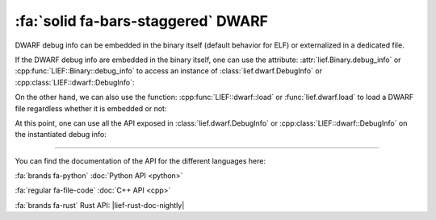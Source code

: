 :fa:`solid fa-bars-staggered` DWARF
-----------------------------------

DWARF debug info can be embedded in the binary itself (default behavior for ELF)
or externalized in a dedicated file.

If the DWARF debug info are embedded in the binary itself, one can use the
attribute: :attr:`lief.Binary.debug_info` or :cpp:func:`LIEF::Binary::debug_info`
to access an instance of :class:`lief.dwarf.DebugInfo` or
:cpp:class:`LIEF::dwarf::DebugInfo`:

.. tabs::

   .. tab:: :fa:`brands fa-python` Python

      .. code-block:: python

        import lief

        elf = lief.ELF.parse("/bin/with_debug")
        if debug_info := elf.debug_info:
            assert isinstance(debug_info, lief.dwarf.DebugInfo)
            print(f"DWARF Debug handler: {debug_info}")

   .. tab:: :fa:`regular fa-file-code` C++

      .. code-block:: cpp

        auto elf = LIEF::ELF::Parser::parse("/bin/with_debug");
        if (const LIEF::DebugInfo* info = elf->debug_info()) {
          assert(LIEF::dwarf::DebugInfo::classof(info) && "Wrong debug type");

          const auto& dwarf_dbg = static_cast<const LIEF::dwarf::DebugInfo&>(*info);
        }

   .. tab:: :fa:`brands fa-rust` Rust

      .. code-block:: rust

        let elf = lief::elf::Binary::parse("/bin/ls");
        if let Some(lief::DebugInfo::Dwarf(dwarf)) = elf.debug_info() {
            // DWARF debug info
        }

On the other hand, we can also use the function: :cpp:func:`LIEF::dwarf::load`
or :func:`lief.dwarf.load` to load a DWARF file regardless whether it is
embedded or not:

.. tabs::

   .. tab:: :fa:`brands fa-python` Python

      .. code-block:: python

        import lief

        dbg: lief.dwarf.DebugInfo = lief.dwarf.load("/bin/with_debug")
        dbg: lief.dwarf.DebugInfo = lief.dwarf.load("external_dwarf")
        dbg: lief.dwarf.DebugInfo = lief.dwarf.load("debug.dwo")

   .. tab:: :fa:`regular fa-file-code` C++

      .. code-block:: cpp

        auto dbg = LIEF::dwarf::load("/bin/with_debug");
        auto dbg = LIEF::dwarf::load("external_dwarf");
        auto dbg = LIEF::dwarf::load("debug.dwo");

   .. tab:: :fa:`brands fa-rust` Rust

      .. code-block:: rust

        let dbg = lief::dwarf::load("/bin/with_debug");
        let dbg = lief::dwarf::load("external_dwarf");
        let dbg = lief::dwarf::load("debug.dwo");

At this point, one can use all the API exposed in :class:`lief.dwarf.DebugInfo` or
:cpp:class:`LIEF::dwarf::DebugInfo` on the instantiated debug info:

.. tabs::

   .. tab:: :fa:`brands fa-python` Python

      .. code-block:: python

        import lief

        dbg: lief.dwarf.DebugInfo = ...

        for compilation_unit in dbg.compilation_units:
            print(compilation_unit.producer)
            for func in compilation_unit.functions:
                print(func.name, func.linkage_name, func.address)

            for var in compilation_unit.variables:
                print(var.name, var.address)

            for ty in compilation_unit.types:
                print(ty.name, ty.size)

        dbg.find_function("_ZNSi4peekEv")
        dbg.find_function("std::basic_istream<char, std::char_traits<char> >::peek()")
        dbg.find_function(0x137a70)

        dbg.find_variable("_ZNSt12out_of_rangeC1EPKc")
        dbg.find_variable("std::out_of_range::out_of_range(char const*)")
        dbg.find_variable(0x2773a0)

        dbg.find_type("my_type_t")

   .. tab:: :fa:`regular fa-file-code` C++

      .. code-block:: cpp

        for (std::unique_ptr<LIEF::dwarf::CompilationUnit> CU : dbg->compilation_units()) {
          log(LEVEL::INFO, "Producer: {}", CU->producer());
          for (std::unique_ptr<LIEF::dwarf::Function> func : CU->functions()) {
            log(LEVEL::INFO, "name={}, linkage={}, address={}",
                func->name(), func->linkage_name(), func->address().value_or(0));
          }

          for (std::unique_ptr<LIEF::dwarf::Variable> var : CU->variables()) {
            log(LEVEL::INFO, "name={}, address={}", var->name(), var->address().value_or(0));
          }

          for (std::unique_ptr<LIEF::dwarf::Type> ty : CU->types()) {
            log(LEVEL::INFO, "name={}, size={}", ty->name().value_or(""), std::to_string(ty->size().value_or(0)));
          }
        }

        dbg->find_function("_ZNSi4peekEv");
        dbg->find_function("std::basic_istream<char, std::char_traits<char> >::peek()");
        dbg->find_function(0x137a70);

        dbg->find_variable("_ZNSt12out_of_rangeC1EPKc");
        dbg->find_function("std::out_of_range::out_of_range(char const*)");
        dbg->find_function(0x2773a0);

   .. tab:: :fa:`brands fa-rust` Rust

      .. code-block:: rust

        let dbg = lief::dwarf::load(&path).unwrap_or_else(|| {
            process::exit(1);
        });

        for cu in dbg.compilation_units() {
            println!("Producer: {}", cu.producer());
            for func in cu.functions() {
                println!("name={}, linkage={}, address={}",
                    func.name(), func.linkage_name(),
                    func.address().unwrap_or(0)
                );
            }

            for var in cu.variables() {
                println!("name={}, address={}", var.name(), var.address().unwrap_or(0));
            }

            for ty in cu.types() {
                println!("name={}, size={}", ty.name().unwrap_or("".to_string()), ty.size().unwrap_or(0));
            }
        }

        dbg.function_by_name("_ZNSi4peekEv");
        dbg.function_by_name("std::basic_istream<char, std::char_traits<char> >::peek()");
        dbg.function_by_addr(0x137a70);

        dbg.variable_by_name("_ZNSt12out_of_rangeC1EPKc");
        dbg.variable_by_name("std::out_of_range::out_of_range(char const*)");
        dbg.variable_by_addr(0x137a70);

----

You can find the documentation of the API for the different languages here:

:fa:`brands fa-python` :doc:`Python API <python>`

:fa:`regular fa-file-code` :doc:`C++ API <cpp>`

:fa:`brands fa-rust` Rust API: |lief-rust-doc-nightly|
